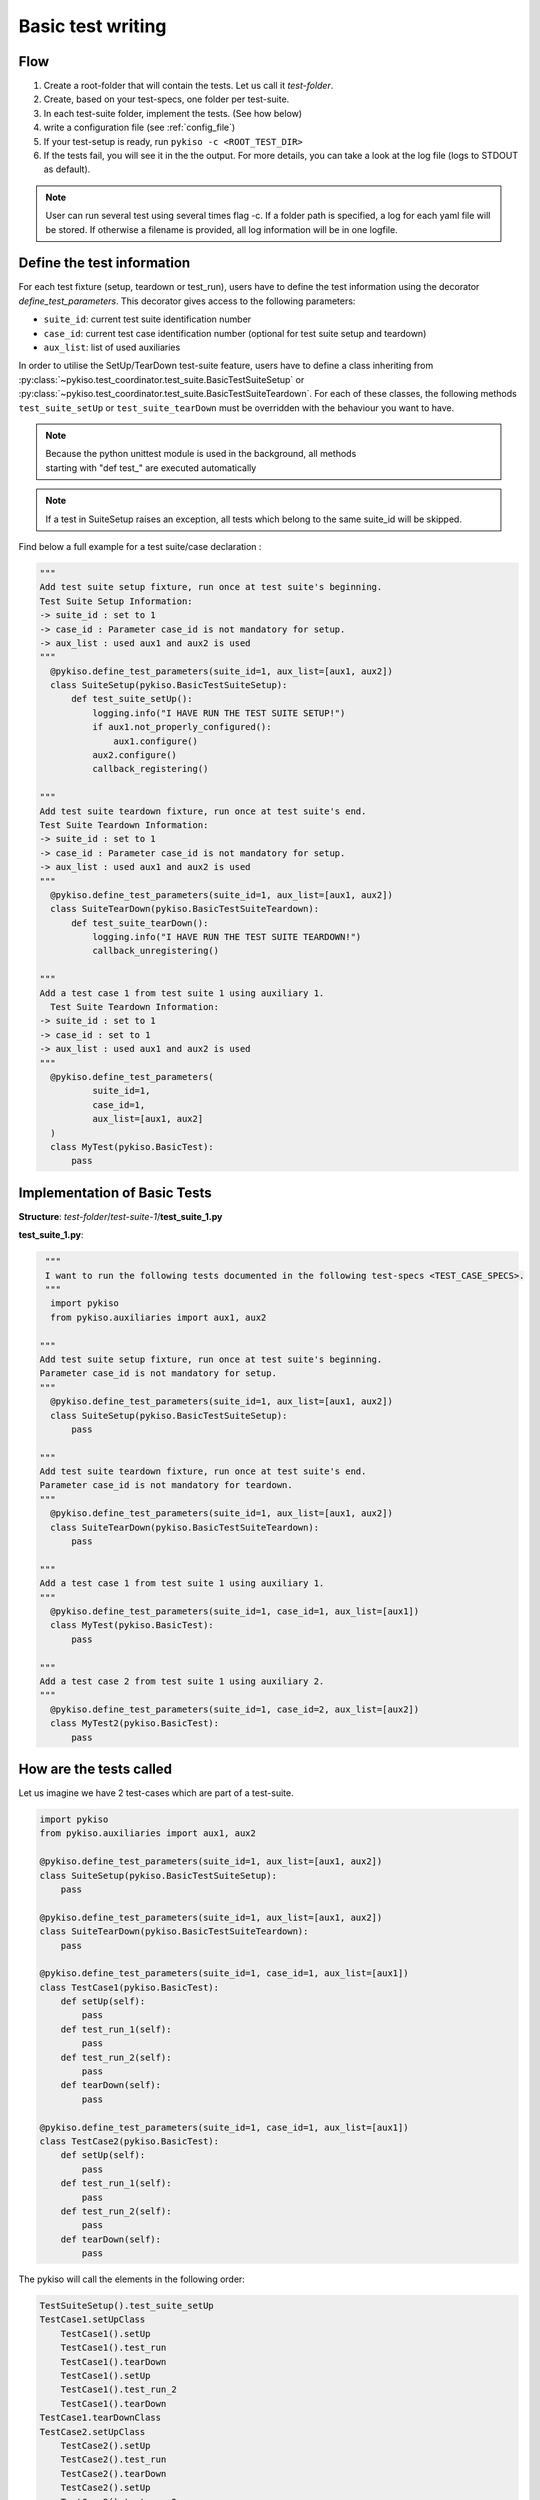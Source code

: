 .. _basic_tests:

Basic test writing
------------------

Flow
~~~~

1. Create a root-folder that will contain the tests. Let us call it
   *test-folder*.
2. Create, based on your test-specs, one folder per test-suite.
3. In each test-suite folder, implement the tests. (See how below)
4. write a configuration file (see :ref:`config_file`)
5. If your test-setup is ready, run
   ``pykiso -c <ROOT_TEST_DIR>``
6. If the tests fail, you will see it in the the output. For more
   details, you can take a look at the log file (logs to STDOUT as default).

.. note:: User can run several test using several times flag -c. If a folder path is specified,
  a log for each yaml file will be stored. If otherwise a filename is provided, all log information
  will be in one logfile.

.. _define_test_information:

Define the test information
~~~~~~~~~~~~~~~~~~~~~~~~~~~

For each test fixture (setup, teardown or test_run), users have to define
the test information using the decorator `define_test_parameters`. This decorator
gives access to the following parameters:

- ``suite_id``: current test suite identification number
- ``case_id``: current test case identification number (optional for test suite setup and teardown)
- ``aux_list``: list of used auxiliaries

In order to utilise the SetUp/TearDown test-suite feature, users have to define a class inheriting from
:py:class:`~pykiso.test_coordinator.test_suite.BasicTestSuiteSetup` or
:py:class:`~pykiso.test_coordinator.test_suite.BasicTestSuiteTeardown`.
For each of these classes, the following methods ``test_suite_setUp`` or ``test_suite_tearDown`` must be
overridden with the behaviour you want to have.

.. note::
  | Because the python unittest module is used in the background, all methods
  | starting with "def test_" are executed automatically

.. note::
  If a test in SuiteSetup raises an exception, all tests which belong to the
  same suite_id will be skipped.


Find below a full example for a test suite/case declaration :

.. code:: python

  """
  Add test suite setup fixture, run once at test suite's beginning.
  Test Suite Setup Information:
  -> suite_id : set to 1
  -> case_id : Parameter case_id is not mandatory for setup.
  -> aux_list : used aux1 and aux2 is used
  """
    @pykiso.define_test_parameters(suite_id=1, aux_list=[aux1, aux2])
    class SuiteSetup(pykiso.BasicTestSuiteSetup):
        def test_suite_setUp():
            logging.info("I HAVE RUN THE TEST SUITE SETUP!")
            if aux1.not_properly_configured():
                aux1.configure()
            aux2.configure()
            callback_registering()

  """
  Add test suite teardown fixture, run once at test suite's end.
  Test Suite Teardown Information:
  -> suite_id : set to 1
  -> case_id : Parameter case_id is not mandatory for setup.
  -> aux_list : used aux1 and aux2 is used
  """
    @pykiso.define_test_parameters(suite_id=1, aux_list=[aux1, aux2])
    class SuiteTearDown(pykiso.BasicTestSuiteTeardown):
        def test_suite_tearDown():
            logging.info("I HAVE RUN THE TEST SUITE TEARDOWN!")
            callback_unregistering()

  """
  Add a test case 1 from test suite 1 using auxiliary 1.
    Test Suite Teardown Information:
  -> suite_id : set to 1
  -> case_id : set to 1
  -> aux_list : used aux1 and aux2 is used
  """
    @pykiso.define_test_parameters(
            suite_id=1,
            case_id=1,
            aux_list=[aux1, aux2]
    )
    class MyTest(pykiso.BasicTest):
        pass



Implementation of Basic Tests
~~~~~~~~~~~~~~~~~~~~~~~~~~~~~

**Structure**: *test-folder*/*test-suite-1*/**test_suite_1.py**

**test_suite_1.py**:

.. code:: python

   """
   I want to run the following tests documented in the following test-specs <TEST_CASE_SPECS>.
   """
    import pykiso
    from pykiso.auxiliaries import aux1, aux2

  """
  Add test suite setup fixture, run once at test suite's beginning.
  Parameter case_id is not mandatory for setup.
  """
    @pykiso.define_test_parameters(suite_id=1, aux_list=[aux1, aux2])
    class SuiteSetup(pykiso.BasicTestSuiteSetup):
        pass

  """
  Add test suite teardown fixture, run once at test suite's end.
  Parameter case_id is not mandatory for teardown.
  """
    @pykiso.define_test_parameters(suite_id=1, aux_list=[aux1, aux2])
    class SuiteTearDown(pykiso.BasicTestSuiteTeardown):
        pass

  """
  Add a test case 1 from test suite 1 using auxiliary 1.
  """
    @pykiso.define_test_parameters(suite_id=1, case_id=1, aux_list=[aux1])
    class MyTest(pykiso.BasicTest):
        pass

  """
  Add a test case 2 from test suite 1 using auxiliary 2.
  """
    @pykiso.define_test_parameters(suite_id=1, case_id=2, aux_list=[aux2])
    class MyTest2(pykiso.BasicTest):
        pass

How are the tests called
~~~~~~~~~~~~~~~~~~~~~~~~

Let us imagine we have 2 test-cases which are part of a test-suite.

.. code:: python

    import pykiso
    from pykiso.auxiliaries import aux1, aux2

    @pykiso.define_test_parameters(suite_id=1, aux_list=[aux1, aux2])
    class SuiteSetup(pykiso.BasicTestSuiteSetup):
        pass

    @pykiso.define_test_parameters(suite_id=1, aux_list=[aux1, aux2])
    class SuiteTearDown(pykiso.BasicTestSuiteTeardown):
        pass

    @pykiso.define_test_parameters(suite_id=1, case_id=1, aux_list=[aux1])
    class TestCase1(pykiso.BasicTest):
        def setUp(self):
            pass
        def test_run_1(self):
            pass
        def test_run_2(self):
            pass
        def tearDown(self):
            pass

    @pykiso.define_test_parameters(suite_id=1, case_id=1, aux_list=[aux1])
    class TestCase2(pykiso.BasicTest):
        def setUp(self):
            pass
        def test_run_1(self):
            pass
        def test_run_2(self):
            pass
        def tearDown(self):
            pass

The pykiso will call the elements in the following order:

.. code:: bash

    TestSuiteSetup().test_suite_setUp
    TestCase1.setUpClass
        TestCase1().setUp
        TestCase1().test_run
        TestCase1().tearDown
        TestCase1().setUp
        TestCase1().test_run_2
        TestCase1().tearDown
    TestCase1.tearDownClass
    TestCase2.setUpClass
        TestCase2().setUp
        TestCase2().test_run
        TestCase2().tearDown
        TestCase2().setUp
        TestCase2().test_run_2
        TestCase2().tearDown
    TestCase2.tearDownClass
    TestSuiteTeardown().test_suite_tearDown


To learn more, please take a look at :ref:`advanced_tests`.
